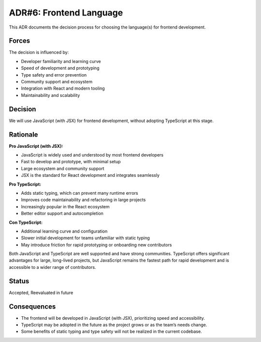 ADR#6: Frontend Language
==========================================================

This ADR documents the decision process for choosing the language(s) for frontend development.

Forces
------
The decision is influenced by:

* Developer familiarity and learning curve
* Speed of development and prototyping
* Type safety and error prevention
* Community support and ecosystem
* Integration with React and modern tooling
* Maintainability and scalability

Decision
--------

We will use JavaScript (with JSX) for frontend development, without adopting TypeScript at this stage.

Rationale
---------

**Pro JavaScript (with JSX):**

* JavaScript is widely used and understood by most frontend developers
* Fast to develop and prototype, with minimal setup
* Large ecosystem and community support
* JSX is the standard for React development and integrates seamlessly

**Pro TypeScript:**

* Adds static typing, which can prevent many runtime errors
* Improves code maintainability and refactoring in large projects
* Increasingly popular in the React ecosystem
* Better editor support and autocompletion

**Con TypeScript:**

* Additional learning curve and configuration
* Slower initial development for teams unfamiliar with static typing
* May introduce friction for rapid prototyping or onboarding new contributors

Both JavaScript and TypeScript are well supported and have strong communities. TypeScript offers significant advantages for large, long-lived projects, but JavaScript remains the fastest path for rapid development and is accessible to a wider range of contributors.

Status
------

Accepted, Reevaluated in future

Consequences
------------
* The frontend will be developed in JavaScript (with JSX), prioritizing speed and accessibility.
* TypeScript may be adopted in the future as the project grows or as the team’s needs change.
* Some benefits of static typing and type safety will not be realized in the current codebase.
